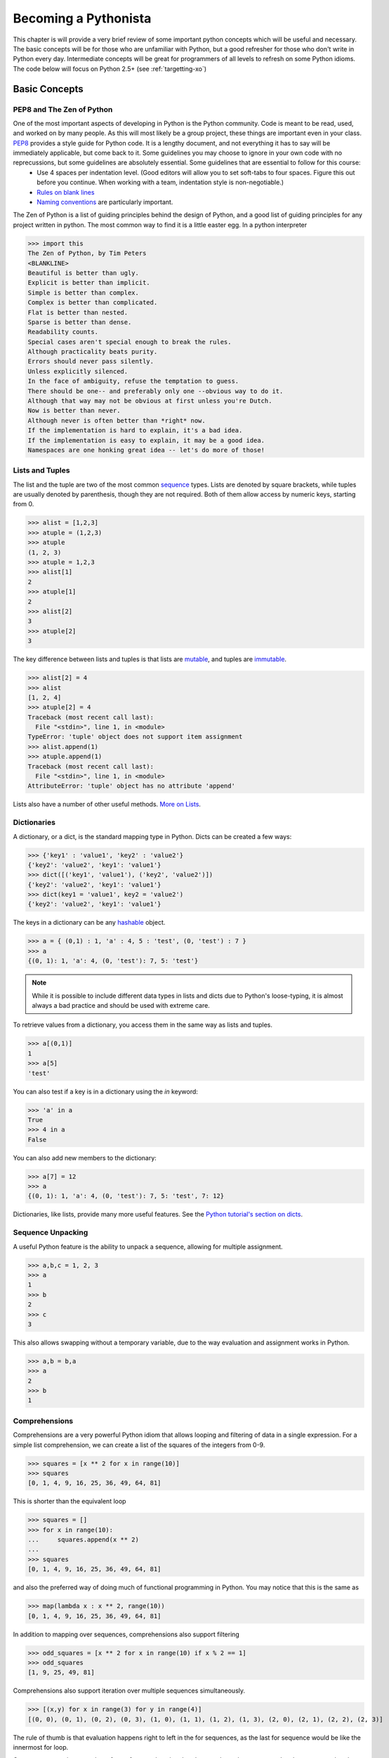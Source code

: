 Becoming a Pythonista
=====================

This chapter is will provide a very brief review of some important python concepts which will be useful and necessary. The basic concepts will be for those who are unfamiliar with Python, but a good refresher for those who don't write in Python every day. Intermediate concepts will be great for programmers of all levels to refresh on some Python idioms. The code below will focus on Python 2.5+ (see :ref:`targetting-xo`)

Basic Concepts
--------------

PEP8 and The Zen of Python
;;;;;;;;;;;;;;;;;;;;;;;;;;
One of the most important aspects of developing in Python is the Python community. Code is meant to be read, used, and worked on by many people. As this will most likely be a group project, these things are important even in your class. PEP8_ provides a style guide for Python code. It is a lengthy document, and not everything it has to say will be immediately applicable, but come back to it. Some guidelines you may choose to ignore in your own code with no reprecussions, but some guidelines are absolutely essential. Some guidelines that are essential to follow for this course:
  * Use 4 spaces per indentation level. (Good editors will allow you to set soft-tabs to four spaces. Figure this out before you continue. When working with a team, indentation style is non-negotiable.)
  * `Rules on blank lines <http://www.python.org/dev/peps/pep-0008/#blank-lines>`_
  * `Naming conventions <http://www.python.org/dev/peps/pep-0008/#prescriptive-naming-conventions>`_ are particularly important.

The Zen of Python is a list of guiding principles behind the design of Python, and a good list of guiding principles for any project written in python. The most common way to find it is a little easter egg. In a python interpreter

>>> import this
The Zen of Python, by Tim Peters
<BLANKLINE>
Beautiful is better than ugly.
Explicit is better than implicit.
Simple is better than complex.
Complex is better than complicated.
Flat is better than nested.
Sparse is better than dense.
Readability counts.
Special cases aren't special enough to break the rules.
Although practicality beats purity.
Errors should never pass silently.
Unless explicitly silenced.
In the face of ambiguity, refuse the temptation to guess.
There should be one-- and preferably only one --obvious way to do it.
Although that way may not be obvious at first unless you're Dutch.
Now is better than never.
Although never is often better than *right* now.
If the implementation is hard to explain, it's a bad idea.
If the implementation is easy to explain, it may be a good idea.
Namespaces are one honking great idea -- let's do more of those!


.. _PEP8: http://www.python.org/dev/peps/pep-0008/

Lists and Tuples
;;;;;;;;;;;;;;;;

The list and the tuple are two of the most common sequence_ types. Lists are denoted by square brackets, while tuples are usually denoted by parenthesis, though they are not required. Both of them allow access by numeric keys, starting from 0.

>>> alist = [1,2,3]
>>> atuple = (1,2,3)
>>> atuple
(1, 2, 3)
>>> atuple = 1,2,3
>>> alist[1]
2
>>> atuple[1]
2
>>> alist[2]
3
>>> atuple[2]
3

The key difference between lists and tuples is that lists are mutable_, and tuples are immutable_.

>>> alist[2] = 4
>>> alist
[1, 2, 4]
>>> atuple[2] = 4
Traceback (most recent call last):
  File "<stdin>", line 1, in <module>
TypeError: 'tuple' object does not support item assignment
>>> alist.append(1)
>>> atuple.append(1)
Traceback (most recent call last):
  File "<stdin>", line 1, in <module>
AttributeError: 'tuple' object has no attribute 'append'

Lists also have a number of other useful methods. `More on Lists <http://docs.python.org/tutorial/datastructures.html#more-on-lists>`_.


Dictionaries
;;;;;;;;;;;;

A dictionary, or a dict, is the standard mapping type in Python. Dicts can be created a few ways:

>>> {'key1' : 'value1', 'key2' : 'value2'}
{'key2': 'value2', 'key1': 'value1'}
>>> dict([('key1', 'value1'), ('key2', 'value2')])
{'key2': 'value2', 'key1': 'value1'}
>>> dict(key1 = 'value1', key2 = 'value2')
{'key2': 'value2', 'key1': 'value1'}

The keys in a dictionary can be any hashable_ object.

>>> a = { (0,1) : 1, 'a' : 4, 5 : 'test', (0, 'test') : 7 }
>>> a
{(0, 1): 1, 'a': 4, (0, 'test'): 7, 5: 'test'}

.. note::
    While it is possible to include different data types in lists and dicts due to Python's loose-typing, it is almost always a bad practice and should be used with extreme care.

To retrieve values from a dictionary, you access them in the same way as lists and tuples.

>>> a[(0,1)]
1
>>> a[5]
'test'

You can also test if a key is in a dictionary using the *in* keyword:

>>> 'a' in a
True
>>> 4 in a
False

You can also add new members to the dictionary:

>>> a[7] = 12
>>> a
{(0, 1): 1, 'a': 4, (0, 'test'): 7, 5: 'test', 7: 12}

Dictionaries, like lists, provide many more useful features. See the `Python tutorial's section on dicts <http://docs.python.org/library/stdtypes.html#typesmapping>`_.

.. _hashable: http://docs.python.org/glossary.html#term-hashable
.. _immutable: http://docs.python.org/glossary.html#term-immutable
.. _mutable: http://docs.python.org/glossary.html#term-mutable
.. _sequence: http://docs.python.org/glossary.html#term-sequence


Sequence Unpacking
;;;;;;;;;;;;;;;;;;

A useful Python feature is the ability to unpack a sequence, allowing for multiple assignment.

>>> a,b,c = 1, 2, 3
>>> a
1
>>> b
2
>>> c
3

This also allows swapping without a temporary variable, due to the way evaluation and assignment works in Python.

>>> a,b = b,a
>>> a
2
>>> b
1

Comprehensions
;;;;;;;;;;;;;;

Comprehensions are a very powerful Python idiom that allows looping and filtering of data in a single expression. For a simple list comprehension, we can create a list of the squares of the integers from 0-9.

>>> squares = [x ** 2 for x in range(10)]
>>> squares
[0, 1, 4, 9, 16, 25, 36, 49, 64, 81]

This is shorter than the equivalent loop

>>> squares = []
>>> for x in range(10):
...     squares.append(x ** 2)
... 
>>> squares
[0, 1, 4, 9, 16, 25, 36, 49, 64, 81]

and also the preferred way of doing much of functional programming in Python. You may notice that this is the same as 

>>> map(lambda x : x ** 2, range(10))
[0, 1, 4, 9, 16, 25, 36, 49, 64, 81]

In addition to mapping over sequences, comprehensions also support filtering

>>> odd_squares = [x ** 2 for x in range(10) if x % 2 == 1]
>>> odd_squares
[1, 9, 25, 49, 81]

Comprehensions also support iteration over multiple sequences simultaneously.

>>> [(x,y) for x in range(3) for y in range(4)]
[(0, 0), (0, 1), (0, 2), (0, 3), (1, 0), (1, 1), (1, 2), (1, 3), (2, 0), (2, 1), (2, 2), (2, 3)]

The rule of thumb is that evaluation happens right to left in the for sequences, as the last for sequence would be like the innermost for loop.

Generator expressions are also a form of comprehension that does not have the same speed and memory overhead as list comprehensions up front. You'll see more about them in :ref:`generators-and-iterators`. If you're using Python 2.7, you also have access to dict and set comprehensions, which we won't talk about here.

Numerics
;;;;;;;;

There are two main kinds of numerical types in Python: ``float`` and ``int``. Roughly speaking, ``float`` is used for decimal values and ``int`` is used for Integers. When possible, stick with ``int``, because computers are `not good at storing and comparing <http://en.wikipedia.org/wiki/Floating_point#Accuracy_problems>`_ ``float``. When performing operations between ``float`` and ``int``, the result will be a ``float``. 

The operators ``+`` (addition), ``-`` (subtraction), and ``*`` (multiplication), all act predictably. Some other operations that are slightly more unusual are:

  * ``x / y`` (division): quotient of ``x`` and ``y``
  * ``x // y`` (integer division): quotient of ``x`` and ``y``, rounded down.
  * ``x % y`` (remainder, or `modulo <http://simple.wikipedia.org/wiki/Modular_arithmetic>`_): remainder of ``x / y``
  * ``x ** y`` (power): raises ``x`` to the power of ``y``
  * ``abs(x)`` (absolute value, or magnitude): forces ``x`` to be positive
  * ``int(x)`` (convert to integer): converts ``x`` to integer
  * ``float(x)`` (convert to float): converts ``y`` to float

Strings
;;;;;;;

Strings in Python are actually just immutable sequences of characters. Python has a `ton of built-in functions <http://docs.python.org/release/3.1.5/library/stdtypes.html#string-methods>`_ to work with strings. Remember, because Strings are immutable, you cannot modify them - instead, functions that work on strings return new strings.

Truth-Testing
;;;;;;;;;;;;;

Python has three important objects which we have not talked about thus far, ``True``, ``False``, and ``None``. These are special objects which are globally unique within a program. In Python 3, they are all keywords, though this is not true in Python2. These objects will be important in a moment.

Python has many of the comparison operators you would expect in most other languages, like ``<``, ``<=``, ``>``, ``>=``, ``==``, and ``!=``. The comparison operators behave like you would expect, but the ``==`` operator is a bit different, and has a cousin in Python, the ``is`` operator.

``is`` is the operator for object equality, meaning that both operands are identical objects. ``==`` is a less strict equality comparison. Here's some examples to hilight the differences

Additionally, Python does contain boolean operators, but they are not ``&&``, ``||``, and ``!`` like many other languages, they are ``and``, ``or``,  and ``not``. They are short-circuit operators like most other languages.

Typing in Python
;;;;;;;;;;;;;;;;

There are many types in Python, and you can always find out an expression's type by using the ``type(x)`` function.

>>> type(5)
<type 'int'>
>>> type(5.0)
<type 'float'>
>>> type("Hello World")
<type 'str'>
>>> type(u"Hello Unicode World")
<type 'unicode'>
>>> type([1,2,3])
<type 'list'>
>>> type(None)
<type 'NoneType'>
>>> type(type(None))
<type 'type'>

For more information on built-in types and truth value testing, see the `Python tutorial's section on Built-in Types <http://docs.python.org/library/stdtypes.html>`_.

Exceptions
;;;;;;;;;;


.. _generators-and-iterators:

Generators and Iterators
;;;;;;;;;;;;;;;;;;;;;;;;;;;;;;;;;;;;

Iterators are objects which define how iterating, or looping, over a sequence goes, but can also be used for general iteration purposes. To get an iterator of an object, you call `iter(obj)`. The returned object will have a `next()` method which will return the next item in the sequence or iterator. When there are no more items to iterate over, it will throw a `StopIteration` exception.

>>> l = [1,2]
>>> alist = [1,2]
>>> i = iter(alist)
>>> i.next()
1
>>> i.next()
2
>>> i.next()
Traceback (most recent call last):
  File "<stdin>", line 1, in <module>

Generator is the name of the pattern used to create iterators, but also refers to two convenient ways to create iterators. First, as an example of an iterator, let's write a simplified version of the `xrange` generator that takes only one argument and always starts from 0.

>>> class xrange(object):
...     def __init__(self, n):
...         self.n = n
...         self.cur = 0
...     
...     def __iter__(self):
...         return self
...     
...     def next(self):
...         if self.cur < self.n:
...             ret = self.cur
...             self.cur += 1
...             return ret
...         else:
...             raise StopIteration()
... 
>>> xrange(5)
<__main__.xrange object at 0x10b130cd0>
>>> list(xrange(5))
[0, 1, 2, 3, 4]

We see immediately that this is a bit cumbersome and has a lot of boilerplate. Generator functions are a much simpler way to write this generator. In a generator function, the `yield` keyword returns a value, an the Python interpreter remembers where evaluation stopped when yield was called. On subsequent calls to the function, control returns to where `yield` was called. `xrange` now looks like the following.

>>> def xrange(n):
...     cur = 0
...     while cur < n:
...         yield cur
...         cur += 1
... 
>>> list(xrange(5))
[0, 1, 2, 3, 4]

You can even call yield in more than one place in the code, if you wish. This simplifies the creation of generators quite a bit.

Generator expressions are also commonplace. They use the same syntax as list comprehensions, but use `()` in place of `[]`. This allows for memory efficient use of generators and iterators for manipulating data.

>>> gen = (x ** 2 for x in range(6))
>>> gen
<generator object <genexpr> at 0x10b11deb0>
>>> list(gen)
[0, 1, 4, 9, 16, 25]

For more advanced tricks with generators and iterators, see the :ref:`itertools` module.

Object Oriented Programming
;;;;;;;;;;;;;;;;;;;;;;;;;;;

If __name__ == "__main__":
;;;;;;;;;;;;;;;;;;;;;;;;;;

Assertions
;;;;;;;;;;

Built-in Documentation
;;;;;;;;;;;;;;;;;;;;;;
Using dir() etc.

Importing, Modules, and Packages
;;;;;;;;;;;;;;;;;;;;;;;;;;;;;;;;

Additional Reading
;;;;;;;;;;;;;;;;;;

Advanced Concepts
-----------------

New- and Old- Style Classes
;;;;;;;;;;;;;;;;;;;;;;;;;;;

Decorators
;;;;;;;;;;

Important Decorators
;;;;;;;;;;;;;;;;;;;;

@property, @classmethod, @lru_cache, @staticmethod

Metaclasses
;;;;;;;;;;;

Context Managers
;;;;;;;;;;;;;;;;

This could be considered basic as well

Descriptors
;;;;;;;;;;;


Additional Reading
;;;;;;;;;;;;;;;;;;

Important Modules
-----------------

.. _itertools:

itertools
;;;;;;;;;

random
;;;;;;

operator
;;;;;;;;

logging
;;;;;;;

collections
;;;;;;;;;;;

os and sys
;;;;;;;;;;

pdb
;;;

json and pickle
;;;;;;;;;;;;;;;

Additional Reading
;;;;;;;;;;;;;;;;;;

http://www.doughellmann.com/PyMOTW/py-modindex.html

Third-Party Modules
-------------------
Not sure if this is necessary here? Should mention things like requests


Additional Reading
------------------

* `Hidden Features of Python on StackOverflow <http://stackoverflow.com/questions/101268/hidden-features-of-python?sort=votes#sort-top>`_ is a great QA that just details some of Python's great features. Many of them have been listed here, a few haven't. 
